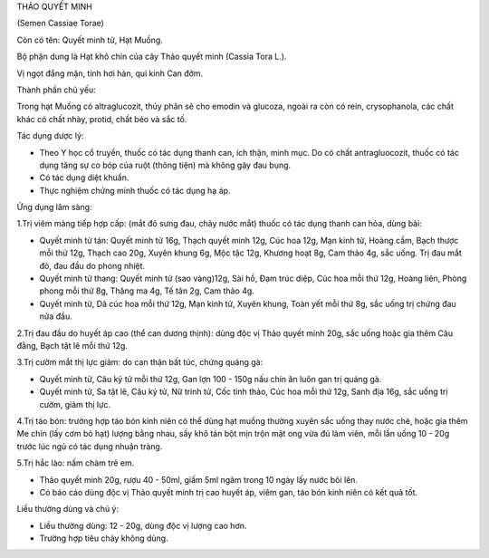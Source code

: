 

THẢO QUYẾT MINH

(Semen Cassiae Torae)

Còn có tên: Quyết minh tử, Hạt Muồng.

Bộ phận dung là Hạt khô chín của cây Thảo quyết minh (Cassia Tora L.).

Vị ngọt đắng mặn, tính hơi hàn, qui kinh Can đởm.

Thành phần chủ yếu:

Trong hạt Muồng có altraglucozit, thủy phân sẽ cho emodin và glucoza,
ngoài ra còn có rein, crysophanola, các chất khác có chất nhày, protid,
chất béo và sắc tố.

Tác dụng dược lý:

-  Theo Y học cổ truyền, thuốc có tác dụng thanh can, ích thận, minh
   mục. Do có chất antragluocozit, thuốc có tác dụng tăng sự co bóp của
   ruột (thông tiện) mà không gây đau bụng.

-  Có tác dụng diệt khuẩn.
-  Thực nghiệm chứng minh thuốc có tác dụng hạ áp.

Ứng dụng lâm sàng:

1.Trị viêm màng tiếp hợp cấp: (mắt đỏ sưng đau, chảy nước mắt) thuốc có
tác dụng thanh can hỏa, dùng bài:

-  Quyết minh tử tán: Quyết minh tử 16g, Thạch quyết minh 12g, Cúc hoa
   12g, Mạn kinh tử, Hoàng cầm, Bạch thược mỗi thứ 12g, Thạch cao 20g,
   Xuyên khung 6g, Mộc tặc 12g, Khương hoạt 8g, Cam thảo 4g, sắc uống.
   Trị đau mắt đỏ, đau đầu do phong nhiệt.
-  Quyết minh tử thang: Quyết minh tử (sao vàng)12g, Sài hồ, Đạm trúc
   diệp, Cúc hoa mỗi thứ 12g, Hoàng liên, Phòng phong mỗi thứ 8g, Thăng
   ma 4g, Tế tân 2g, Cam thảo 4g.
-  Quyết minh tử, Dã cúc hoa mỗi thứ 12g, Mạn kinh tử, Xuyên khung, Toàn
   yết mỗi thứ 8g, sắc uống trị chứng đau nửa đầu.

2.Trị đau đầu do huyết áp cao (thể can dương thịnh): dùng độc vị Thảo
quyết minh 20g, sắc uống hoặc gia thêm Câu đằng, Bạch tật lê mỗi thứ
12g.

3.Trị cườm mắt thị lực giảm: do can thận bất túc, chứng quáng gà:

-  Quyết minh tử, Câu kỷ tử mỗi thứ 12g, Gan lợn 100 - 150g nấu chín ăn
   luôn gan trị quáng gà.
-  Quyết minh tử, Sa tật lê, Câu kỷ tử, Nữ trinh tử, Cốc tinh thảo, Cúc
   hoa mỗi thứ 12g, Sanh địa 16g, sắc uống trị cườm, giảm thị lực.

4.Trị táo bón: trường hợp táo bón kinh niên có thể dùng hạt muồng thường
xuyên sắc uống thay nước chè, hoặc gia thêm Me chín (lấy cơm bỏ hạt)
lượng bằng nhau, sấy khô tán bột mịn trộn mật ong vừa đủ làm viên, mỗi
lần uống 10 - 20g trước lúc ngủ có tác dụng nhuận tràng.

5.Trị hắc lào: nấm chàm trẻ em.

-  Thảo quyết minh 20g, rượu 40 - 50ml, giấm 5ml ngâm trong 10 ngày lấy
   nước bôi lên.
-  Có báo cáo dùng độc vị Thảo quyết minh trị cao huyết áp, viêm gan,
   táo bón kinh niên có kết quả tốt.

Liều thường dùng và chú ý:

-  Liều thường dùng: 12 - 20g, dùng độc vị lượng cao hơn.
-  Trường hợp tiêu chảy không dùng.

..  image:: THAOQUYETMINH.JPG
   :width: 50px
   :height: 50px
   :target: THAOQUYETMINH_.htm
